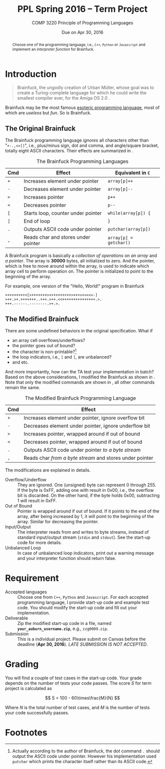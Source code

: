 #+TITLE: PPL Spring 2016 -- Term Project
#+AUTHOR:
#+DATE: Due on Apr 30, 2016
#+SUBTITLE: COMP 3220 Principle of Programming Languages
#+OPTIONS: toc:nil
#+LATEX_HEADER: \usepackage{cleveref}
#+LATEX_HEADER: \usepackage[backend=bibtex]{biblatex}
#+LATEX_HEADER: \addbibresource{ref.bib}
#+LATEX_HEADER: \newcommand{\tex}[1]{#1}
#+MACRO: BF Brainfuck

#+BEGIN_abstract
Choose one of the programming language, i.e., =C++=, =Python= or
=Javascript= and implement an /interpreter function/ for {{{BF}}}.
#+END_abstract

* Introduction

  #+BEGIN_QUOTE
  {{{BF}}}, the ungodly creation of Urban Müller, whose goal was to
  create a Turing-complete language for which he could write the
  smallest compiler ever, for the Amiga OS 2.0 \autocite{raiter2011}.
  #+END_QUOTE

  {{{BF}}} may be the most famous [[https://esolangs.org/wiki/Esoteric_programming_language][esoteric programming language]], most
  of which are /useless/ but /fun/.  So is {{{BF}}}.

** The Original {{{BF}}}

   The Brainfuck programming language /ignores/ all characters other
   than "=+-.,<>[]=", i.e., plus/minus sign, dot and comma, and
   angle/square bracket, totally eight ASCII characters.  Their
   effects are summarized in \autoref{tab:bf}.

   #+CAPTION: The {{{BF}}} Programming Languages
   #+NAME: tab:bf
   |------------+-------------------------------------+------------------------|
   | Cmd        | Effect                              | Equivalent in =C=      |
   |------------+-------------------------------------+------------------------|
   | =+=        | Increases element under pointer     | =array[p]++=           |
   | =-=        | Decreases element under pointer     | =array[p]--=           |
   | =>=        | Increases pointer                   | =p++=                  |
   | =<=        | Decreases pointer                   | =p--=                  |
   | =[=        | Starts loop, counter under pointer  | =while(array[p]) {=    |
   | =]=        | End of loop                         | =}=                    |
   | =.=        | Outputs ASCII code under pointer    | =putchar(array[p])=    |
   | \texttt{,} | Reads char and stores under pointer | =array[p] = getchar()= |
   |------------+-------------------------------------+------------------------|

   A {{{BF}}} program is basically a /collection of operations/ on /an
   array/ and /a pointer/.  The array is *30000* bytes, all
   initialized to zero.  And the pointer, which is free to move around
   within the array, is used to indicate which array cell to perform
   operation on.  The pointer is initialized to point to the beginning
   of the array.

   For example, one version of the "Hello, World!" program in {{{BF}}}

   #+BEGIN_EXAMPLE
++++++++++[>+++++++>++++++++++>+++>+<<<<-]
>++.>+.+++++++..+++.>++.<<+++++++++++++++.>.
+++.------.--------.>+.>.
   #+END_EXAMPLE

** The Modified {{{BF}}}

   There are some undefined behaviors in the original specification.
   What if
   - an array cell overflows/underflows?
   - the pointer goes out of bound?
   - the character is non-printable?[fn:1]
   - the loop indicators, i.e., =[= and =]=, are unbalanced?
   - and etc.


   And more importantly, how can the TA test your implementation in
   batch?  Based on the above considerations, I modified the {{{BF}}}
   as shown in \autoref{tab:modified-bf}.  Note that only the modified
   commands are shown in \autoref{tab:modified-bf}, all other commands
   remain the same.


   #+CAPTION: The Modified {{{BF}}} Programming Language
   #+NAME: tab:modified-bf
   |------------+----------------------------------------------------------|
   | Cmd        | Effect                                                   |
   |------------+----------------------------------------------------------|
   | =+=        | Increases element under pointer, ignore overflow bit     |
   | =-=        | Decreases element under pointer, ignore underflow bit    |
   | =>=        | Increases pointer, wrapped around if out of bound        |
   | =<=        | Decreases pointer, wrapped around if out of bound        |
   | =.=        | Outputs ASCII code under pointer /to a byte stream/      |
   | \texttt{,} | Reads char /from a byte stream/ and stores under pointer |
   |------------+----------------------------------------------------------|

   The modifications are explained in details.
   - Overflow/Underflow :: They are ignored.  One (unsigned) byte can
        represent 0 through 255.  If the byte is 0xFF, adding one with
        result in 0x00, i.e., the overflow bit is discarded.  On the
        other hand, if the byte holds 0x00, subtracting 1 will result
        in 0xFF.
   - Out of Bound :: Pointer is wrapped around if out of bound.  If it
        points to the end of the array, after being increased by 1, it
        will point to the beginning of the array.  Similar for
        decreasing the pointer.
   - Input/Output :: The interpreter reads from and writes to byte
        streams, instead of standard input/output stream (=stdin= and
        =stdout=).  See the start-up code for more details.
   - Unbalanced Loop :: In case of unbalanced loop indicators, print
        out a warning message and your interpreter function should
        return false.


* Requirement

  - Accepted languages ::
       Choose one from =C++=, =Python= and =Javascript=.  For each
       accepted programming language, I provide start-up code and
       example test code.  You should modify the start-up code and fill
       out your implementation.
  - Deliverable ::
       Zip the modified start-up code in a file, named
       *=your_auburn_username.zip=*, e.g., =zzg0009.zip=.
  - Submission ::
       This is a individual project.  Please submit on Canvas before
       the deadline (*Apr 30, 2016*).  /LATE SUBMISSION IS NOT
       ACCEPTED/.


* Grading

  You will find a couple of test cases in the start-up code.  Your
  grade depends on the number of tests your code passes.  The score
  \(S\) for term project is calculated as

  \[
  S = 100 - 60\times\frac{M}{N}
  \]

  Where \(N\) is the total number of test cases, and \(M\) is the
  number of tests your code successfully passes.



\printbibliography

* Footnotes

[fn:1] Actually according to the author of {{{BF}}}, the dot command
=.= should output the ASCII code under pointer. However his
implementation used =putchar= which prints the character itself rather
than its ASCII code.

#  LocalWords:  PPL toc usepackage cleveref backend bibtex biblatex
#  LocalWords:  addbibresource newcommand tex Brainfuck Javascript fn
#  LocalWords:  Müller autocite raiter autoref Cmd putchar texttt xFF
#  LocalWords:  getchar underflows stdin stdout username zzg
#  LocalWords:  printbibliography
